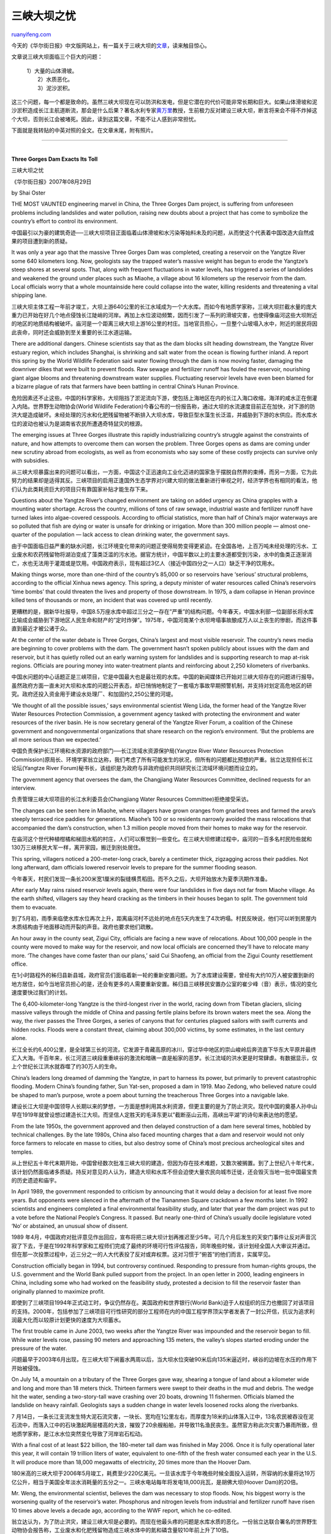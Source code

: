 .. _200708_three_gorges_dam_exacts_its_toll:

三峡大坝之忧
===============================

`ruanyifeng.com <http://www.ruanyifeng.com/blog/2007/08/three_gorges_dam_exacts_its_toll.html>`__

今天的《华尔街日报》中文版网站上，有一篇关于三峡大坝的\ `文章 <http://chinese.wsj.com/gb/20070829/chw110745.asp?source=rss>`__\ ，读来触目惊心。

文章说三峡大坝面临三个巨大的问题：

    | 1）大量的山体滑坡。
    |  2）水质恶化。
    |  3）泥沙淤积。

这三个问题，每一个都是致命的。虽然三峡大坝现在可以防洪和发电，但是它潜在的代价可能非常长期和巨大。如果山体滑坡和泥沙淤积造成长江主航道断流，那会是什么后果？著名水利专家\ `黄万里 <http://www.google.com/search?q=%E9%BB%84%E4%B8%87%E9%87%8C&sourceid=navclient-ff&ie=UTF-8&rlz=1B3GGGL_zh-CNCN216CN216>`__\ 教授，生前极力反对建设三峡大坝，断言将来会不得不炸掉这个大坝，否则长江会被堵死。因此，读到这篇文章，不能不让人感到非常担忧。

下面就是我转贴的中英对照的全文。在文章末尾，附有照片。


========================

| 
| **Three Gorges Dam Exacts Its Toll**

三峡大坝之忧

《华尔街日报》2007年08月29日

by Shai Oster

THE MOST VAUNTED engineering marvel in China, the Three Gorges Dam
project, is suffering from unforeseen problems including landslides and
water pollution, raising new doubts about a project that has come to
symbolize the country’s effort to control its environment.

中国最引以为豪的建筑奇迹──三峡大坝项目正面临着山体滑坡和水污染等始料未及的问题，从而使这个代表着中国改造大自然成果的项目遭到新的质疑。

It was only a year ago that the massive Three Gorges Dam was completed,
creating a reservoir on the Yangtze River some 640 kilometers long. Now,
geologists say the trapped water’s massive weight has begun to erode the
Yangtze’s steep shores at several spots. That, along with frequent
fluctuations in water levels, has triggered a series of landslides and
weakened the ground under places such as Miaohe, a village about 16
kilometers up the reservoir from the dam. Local officials worry that a
whole mountainside here could collapse into the water, killing residents
and threatening a vital shipping lane.

三峡大坝主体工程一年前才竣工，大坝上游640公里的长江水域成为一个大水库。而如今有地质学家称，三峡大坝拦截水量的庞大重力已开始在好几个地点侵蚀长江陡峭的河岸。再加上水位波动频繁，因而引发了一系列的滑坡灾害，也使得像庙河这些大坝附近的地区的地质结构被破坏。庙河是一个距离三峡大坝上游16公里的村庄。当地官员担心，一旦整个山坡塌入水中，附近的居民将因此丧命，同时还会威胁到至关重要的长江水道运输。

There are additional dangers. Chinese scientists say that as the dam
blocks silt heading downstream, the Yangtze River estuary region, which
includes Shanghai, is shrinking and salt water from the ocean is flowing
further inland. A report this spring by the World Wildlife Federation
said water flowing through the dam is now moving faster, damaging the
downriver dikes that were built to prevent floods. Raw sewage and
fertilizer runoff has fouled the reservoir, nourishing giant algae
blooms and threatening downstream water supplies. Fluctuating reservoir
levels have even been blamed for a bizarre plague of rats that farmers
have been battling in central China’s Hunan Province.

危险因素还不止这些。中国的科学家称，大坝阻挡了淤泥流向下游，使包括上海地区在内的长江入海口收缩，海洋的咸水正在倒灌入内陆。世界野生动物协会(World
Wildlife
Federation)今春公布的一份报告称，通过大坝的水流速度目前正在加快，对下游的防洪大堤造成破坏。未经处理的污水和化肥残留物被不断排入大坝水库，导致巨型水藻生长泛滥，并威胁到下游的水供应。而水库水位的波动也被认为是湖南省农民所遭遇奇特鼠灾的根源。

The emerging issues at Three Gorges illustrate this rapidly
industrializing country’s struggle against the constraints of nature,
and how attempts to overcome them can worsen the problem. Three Gorges
opens as dams are coming under new scrutiny abroad from ecologists, as
well as from economists who say some of these costly projects can
survive only with subsidies.

从三峡大坝暴露出来的问题可以看出，一方面，中国这个正迅速向工业化迈进的国家急于摆脱自然界的束缚，而另一方面，它为此努力的结果却是适得其反。三峡项目的启用正逢国外生态学界对兴建大坝的做法重新进行审视之时，经济学界也有相同的看法，他们认为此类耗资巨大的项目只有靠国家补贴才能生存下来。

Questions about the Yangtze River’s changed environment are taking on
added urgency as China grapples with a mounting water shortage. Across
the country, millions of tons of raw sewage, industrial waste and
fertilizer runoff have turned lakes into algae-covered cesspools.
According to official statistics, more than half of China’s major
waterways are so polluted that fish are dying or water is unsafe for
drinking or irrigation. More than 300 million people — almost
one-quarter of the population — lack access to clean drinking water, the
government says.

由于中国面临日益严重的缺水问题，长江环境变化带来的问题正使得局势变得更紧迫。在全国各地，上百万吨未经处理的污水、工业废水和农药残留物将湖泊变成了藻类泛滥的污水池。据官方统计，中国半数以上的主要水道都受到污染，水中的鱼类正逐渐消亡，水也无法用于灌溉或是饮用。中国政府表示，现有超过3亿人（接近中国四分之一人口）缺乏干净的饮用水。

Making things worse, more than one-third of the country’s 85,000 or so
reservoirs have ‘serious’ structural problems, according to the official
Xinhua news agency. This spring, a deputy minister of water resources
called China’s reservoirs ‘time bombs’ that could threaten the lives and
property of those downstream. In 1975, a dam collapse in Henan province
killed tens of thousands or more, an incident that was covered up until
recently.

更糟糕的是，据新华社报导，中国8.5万座水库中超过三分之一存在”严重”的结构问题。今年春天，中国水利部一位副部长将水库比喻成会威胁到下游地区人民生命和财产的”定时炸弹”。1975年，中国河南某个水坝垮塌事故酿成万人以上丧生的惨剧，而这件事直到最近才被公诸于众。

At the center of the water debate is Three Gorges, China’s largest and
most visible reservoir. The country’s news media are beginning to cover
problems with the dam. The government hasn’t spoken publicly about
issues with the dam and reservoir, but it has quietly rolled out an
early warning system for landslides and is supporting research to map
at-risk regions. Officials are pouring money into water-treatment plants
and reinforcing about 2,250 kilometers of riverbanks.

中国水问题的中心话题正是三峡项目，它是中国最大也是最壮观的水库。中国的新闻媒体已开始对三峡大坝存在的问题进行报导。虽然政府方面一直未对大坝和水库的问题公开表态，却已悄悄地制定了一套塌方事故早期预警机制，并支持对划定高危地区的研究。政府还投入资金用于建设水处理厂、和加固约2,250公里的河堤。

‘We thought of all the possible issues,’ says environmental scientist
Weng Lida, the former head of the Yangtze River Water Resources
Protection Commission, a government agency tasked with protecting the
environment and water resources of the river basin. He is now secretary
general of the Yangtze River Forum, a coalition of the Chinese
government and nongovernmental organizations that share research on the
region’s environment. ‘But the problems are all more serious than we
expected.’

中国负责保护长江环境和水资源的政府部门──长江流域水资源保护局(Yangtze
River Water Resources Protection
Commission)原局长、环境学家翁立达称，我们考虑了所有可能发生的状况，但所有的问题都比预想的严重。翁立达现担任长江论坛(Yangtze
River
Forum)秘书长，该组织是为政府与非政府组织共同研究长江流域环境问题而设立的。

The government agency that oversees the dam, the Changjiang Water
Resources Committee, declined requests for an interview.

负责管理三峡大坝项目的长江水利委员会(Changjiang Water Resources
Committee)拒绝接受采访。

The changes can be seen here in Miaohe, where villagers have grown
oranges from gnarled trees and farmed the area’s steeply terraced rice
paddies for generations. Miaohe’s 100 or so residents narrowly avoided
the mass relocations that accompanied the dam’s construction, when 1.3
million people moved from their homes to make way for the reservoir.

在庙河这个世代种植柑橘和梯田水稻的村庄，人们可以察觉到一些变化。在三峡大坝修建过程中，庙河的一百多名村民险些就和130万三峡移民大军一样，离开家园，搬迁到别处居住。

This spring, villagers noticed a 200-meter-long crack, barely a
centimeter thick, zigzagging across their paddies. Not long afterward,
dam officials lowered reservoir levels to prepare for the summer
flooding season.

今年春天，村民们发现一条长200米宽1厘米的裂缝横贯稻田。而不久之后，大坝开始放水为夏季汛期作准备。

After early May rains raised reservoir levels again, there were four
landslides in five days not far from Miaohe village. As the earth
shifted, villagers say they heard cracking as the timbers in their
houses began to split. The government told them to evacuate.

到了5月初，雨季来临使水库水位再次上升，距离庙河村不远处的地点在5天内发生了4次坍塌。村民反映说，他们可以听到房屋内木质结构由于地面移动而开裂的声音。政府也要求他们疏散。

An hour away in the county seat, Zigui City, officials are facing a new
wave of relocations. About 100,000 people in the county were moved to
make way for the reservoir, and now local officials are concerned
they’ll have to relocate many more. ‘The changes have come faster than
our plans,’ said Cui Shaofeng, an official from the Zigui County
resettlement office.

在1小时路程外的秭归县新县城，政府官员们面临着新一轮的重新安置问题。为了水库建设需要，曾经有大约10万人被安置到新的地方居住，如今当地官员担心的是，还会有更多的人需要重新安置。秭归县三峡移民安置办公室的崔少峰（音）表示，情况的变化速度要快过我们的计划。

The 6,400-kilometer-long Yangtze is the third-longest river in the
world, racing down from Tibetan glaciers, slicing massive valleys
through the middle of China and passing fertile plains before its brown
waters meet the sea. Along the way, the river passes the Three Gorges, a
series of canyons that for centuries plagued sailors with swift currents
and hidden rocks. Floods were a constant threat, claiming about 300,000
victims, by some estimates, in the last century alone.

长江全长约6,400公里，是全球第三长的河流，它发源于青藏高原的冰川，穿过华中地区的崇山峻岭后奔流直下华东大平原并最终汇入大海。千百年来，长江河道三峡段重重峡谷的激流和暗礁一直是船家的恶梦。长江流域的洪水更是时常肆虐。有数据显示，仅上个世纪长江洪水就吞噬了约30万人的生命。

China’s leaders long dreamed of damming the Yangtze, in part to harness
its power, but primarily to prevent catastrophic flooding. Modern
China’s founding father, Sun Yat-sen, proposed a dam in 1919. Mao
Zedong, who believed nature could be shaped to man’s purpose, wrote a
poem about turning the treacherous Three Gorges into a navigable lake.

建设长江大坝是中国领导人长期以来的梦想，一方面是想利用其水利资源，但更主要的是为了防止洪灾。现代中国的奠基人孙中山早在1919年就曾设想过建造长江大坝。而坚信人定胜天的毛泽东更以”截断巫山云雨，高峡出平湖”的诗句来表达他的愿望。

From the late 1950s, the government approved and then delayed
construction of a dam here several times, hobbled by technical
challenges. By the late 1980s, China also faced mounting charges that a
dam and reservoir would not only force farmers to relocate en masse to
cities, but also destroy some of China’s most precious archeological
sites and temples.

从上世纪五十年代末期开始，中国曾经数次批准三峡大坝的建造，但因为存在技术难题，又数次被搁置。到了上世纪八十年代末，该计划仍然面临诸多质疑。持反对意见的人认为，建造大坝和水库不但会迫使大量农民向城市迁徙，还会毁灭当地一批中国最宝贵的历史遗迹和庙宇。

In April 1989, the government responded to criticism by announcing that
it would delay a decision for at least five more years. But opponents
were silenced in the aftermath of the Tiananmen Square crackdown a few
months later. In 1992 scientists and engineers completed a final
environmental feasibility study, and later that year the dam project was
put to a vote before the National People’s Congress. It passed. But
nearly one-third of China’s usually docile legislature voted ‘No’ or
abstained, an unusual show of dissent.

1989
年4月，中国政府对批评意见作出回应，宣布将把三峡大坝计划再推迟至少5年。可几个月后发生的天安门事件让反对声音沉寂了下去，于是在1992年科学家和工程师们完成了最终的环境可行性评估报告，同年晚些时候，该计划经全国人大审议并通过。但在那一次投票过程中，近三分之一的人大代表投了反对或弃权票。这对习惯于”俯首”的他们而言，实属罕见。

Construction officially began in 1994, but controversy continued.
Responding to pressure from human-rights groups, the U.S. government and
the World Bank pulled support from the project. In an open letter in
2000, leading engineers in China, including some who had worked on the
feasibility study, protested a decision to fill the reservoir faster
than originally planned to maximize profit.

即使到了三峡项目1994年正式动工时，争议仍然存在。美国政府和世界银行(World
Bank)迫于人权组织的压力也撤回了对该项目的支持。2000年，包括参加了三峡项目可行性研究的部分工程师在内的中国工程学界顶尖学者发表了一封公开信，抗议为追求利润最大化而以较原计划更快的速度为大坝蓄水。

The first trouble came in June 2003, two weeks after the Yangtze River
was impounded and the reservoir began to fill. While water levels rose,
passing 90 meters and approaching 135 meters, the valley’s slopes
started eroding under the pressure of the water.

问题最早于2003年6月出现，在三峡大坝下闸蓄水两周以后，当大坝水位突破90米后向135米逼近时，峡谷的边坡在水压的作用下开始被侵蚀。

On July 14, a mountain on a tributary of the Three Gorges gave way,
shearing a tongue of land about a kilometer wide and long and more than
18 meters thick. Thirteen farmers were swept to their deaths in the mud
and debris. The wedge hit the water, sending a two-story-tall wave
crashing over 20 boats, drowning 11 fishermen. Officials blamed the
landslide on heavy rainfall. Geologists says a sudden change in water
levels loosened rocks along the riverbanks.

7
月14日，一条长江支流发生特大泥石流灾害，一块长、宽均在1公里左右，而厚度为18米的山体落入江中，13名农民被吞没在泥石流中，而落入江中的石块激起两层楼高的大浪，摧毁了20余艘船舶，并导致11名渔民丧生。虽然官方称此次灾害乃暴雨所致，但地质学家称，是江水水位突然变化导致了河岸岩石松动。

With a final cost of at least $22 billion, the 180-meter tall dam was
finished in May 2006. Once it is fully operational later this year, it
will contain 19 trillion liters of water, equivalent to one-fifth of the
fresh water consumed each year in the U.S. It will produce more than
18,000 megawatts of electricity, 20 times more than the Hoover Dam.

180米高的三峡大坝于2006年5月竣工，耗费至少220亿美元。一旦该水库于今年晚些时候全面投入运转，所容纳的水量将达19万亿公升，相当于美国全年淡水消耗量的五分之一。三峡水电站每年将发电18,000兆瓦，是胡佛大坝(Hoover
Dam)的20倍。

Mr. Weng, the environmental scientist, believes the dam was necessary to
stop floods. Now, his biggest worry is the worsening quality of the
reservoir’s water. Phosphorus and nitrogen levels from industrial and
fertilizer runoff have risen 10 times above levels a decade ago,
according to the WWF report, which he co-edited.

翁立达认为，为了防止洪灾，建设三峡大坝是必要的。而现在他最头疼的问题是水库水质的恶化。一份翁立达联合署名的世界野生动物协会报告称，工业废水和化肥残留物造成三峡水体中的氮和磷含量较10年前上升了10倍。

The Three Gorges reservoir is also filling with sewage. Wastewater
discharge has soared in the Yangtze River basin, more than doubling from
2000 to 2005, the WWF report says. The basin is home to 160 million
people, including 30 million in what is now by some measures the world’s
largest municipality, Chongqing, about 640 kilometers upstream from the
dam. In the decade ending in 2005, the Yangtze basin economy grew 12.6%
a year on average — a percentage point faster than the rest of the
nation — as it has switched from agriculture to heavy industry.

生活污水也被排入三峡水库。据世界野生动物协会的报告称，长江流域的污水排放量激增，2000至2005年间增长了一倍以上。而在这一地区生活着1.6亿人，其中包括位于三峡大坝上游640公里处全球最大都市──重庆的3,000万人。在1995至2005年间，长江流域的经济年均增长率为12.6%，超过全国平均水平，该地区正迅速从农业经济向重工业经济转型。

Scientists and government officials say many sewage plants were built to
process waste before it hits the reservoir, but that some aren’t
connected to city drains. Zhou Wei, vice director of the department of
reservoir management at the government’s Three Gorges Project
Construction Committee, acknowledges that sewage levels in the reservoir
appear to be increasing. He says the government has given additional
funds to make sure plants are running full-time.

科学家和政府官员声称，该地区有许多污水处理厂，污水在排入水库前会先经过处理，但实际上一些污水处理厂并未与城市排污系统相连。三峡工程建设委员会(Three
Gorges Project Construction
Committee)水库管理部副主任周伟（音）承认，排入三峡水库的污水正在增加。他表示，政府已投入更多资金确保处理厂能24小时运转。

From the beginning, engineers were also concerned about sedimentation.
The Yangtze carries 500 million metric tons of silt into the gorges each
year. Without a way to release most of this mud, the reservoir would
silt up and possibly collapse. Government engineers created 23 sluice
gates at the bottom of the dam to release turbid water during flood
season, and they estimate the system will keep the reservoir at roughly
90% or more of its capacity for nearly a century. Some critics believe
sedimentation is growing at a faster rate, which could eventually make
the dam unable to contain a flood crest.

从一开始，泥沙淤积就是工程师们所担心的问题。长江每年要携带5亿立方米的泥沙进入三峡，但其中大部分都无法排出去，水库因此将出现淤塞，三峡大坝进而有可能垮塌。工程师在大坝底部设计了23道闸门用于在汛期冲走泥沙。据他们估计，该系统可保证三峡水库在今后一个世纪维持90%甚至更高的库容。不过有意见认为，泥沙淤积的速度在加快，并最终会导致大坝无法承受洪峰。

Downstream, fluctuating sediment levels pose yet a different problem. In
water with little sediment, sunlight reaches deeper and nourishes the
photosynthetic algae, which also feeds on sewage and fertilizer runoff,
Mr. Weng says.

而在长江中、下游地区，泥沙淤积状况的变化则会产生另外的问题。随着水中沉
物的减少，阳光可以照到更深的水中，进而促进那些既能吸收污水和化肥残留物养分又具备光合作用功能的水藻旺盛生长。

Mr. Zhou, the reservoir management vice director, says the dam isn’t
responsible for the blooms. Algae had turned out to be less of a concern
than the Three Gorges committee had expected, he says, with only minor
blooms in Yangtze tributaries. He didn’t address downstream algae
growth.

而周伟认为，大坝并非导致水藻孳生的原因。水藻问题没有工程建设委员会预想的那么严重，只在长江的支流出现小规模的爆发。但他并没有对下游流域水藻增多作出解释。

There are also concerns about whether the dam will fulfill its primary
flood-control function. Weeks of torrential downpours in July created
one of the biggest surges on the upper Yangtze — the biggest crest since
1998, when flooding on the undammed river killed thousands downstream.
Officials announced on Aug. 1 that the crest passed through the dam
without incident, crediting the structure for taming it for the river’s
lower reaches.

三峡大坝是否能履行其调节洪水这项主要的功能也受到质疑。今年7月长江上游地区连续数周大雨，形成了自1998年来最大的一次洪水，98年那场大洪水导致长江中、下游地区数千人丧生，当时三峡大坝尚未建成。8月1日政府宣布洪峰安全通过三峡大坝，并将长江中、下游地区的安澜归功于大坝的防洪功能。

Critics say that while the dam can handle flood surges, it may
contribute to downstream flooding for an unforeseen reason. Past the
narrow gorges where it enters central China’s broad plains, the river
traditionally slowed, and in some places centuries of sedimentation
raised the riverbed above the surrounding countryside and is held back
by dikes, as in the city of New Orleans. Water released by the dam runs
faster, the WWF says, because the dams traps most of the silt. Lightened
of its muddy load, the water courses out with more force and speed and
threatens to gouge out the dikes.

然而批评人士称，尽管大坝能起到调节洪水的作用，但却有可能因一个意想不到的原因酿成下游地区洪水泛滥。当江水冲过狭窄的坝口后，就进入了华中大平原地区。在没有三峡大坝的时代，长江流入该地区后水流流速通常会放慢，长年的泥沙淤积使这段长江成为”地上河”，要靠堤岸来约束，就像美国的新奥尔良。而世界野生动物协会称，由于大坝阻拦了大部分淤泥，使江水携带的泥沙量减少，导致江水流入华中大平原时流速加快、冲力加大，进而对这里地上河的堤岸造成威胁。

Geologists, meanwhile, are focusing on landslides. The Three Gorges were
formed as the river gradually sliced through rock 300 million to 70
million years ago. The gorges have a base of limestone but are layered
in places with sandstone, shale and mudstone — softer materials that are
more likely to collapse. As dam officials raise and lower water levels
in anticipation of floods, the soaking and huge pressure changes leave
banks weakened and in danger of collapse.

与此同时，滑坡也是地质学家们关注的问题。长江三峡是在距今3亿至7000万年前通过江水不断侵蚀岩石而形成的，虽然三峡大坝是建于石灰岩结构之上，但在这层石灰岩之下，却是砂岩、页岩和泥岩，这些都是质地较软并容易发生塌陷的结构。随着大坝管理部门按照洪水预报不断调整水位，江水渗入大坝地下岩层以及巨大的水压变化会削弱库区堤岸的强度，进而出现垮塌的危险。

‘Slope instability is responsible for the most widespread natural hazard
in the Three Gorges,’ a team of scientists at the Imperial College
London wrote earlier this year in the ‘Quarterly Journal of Engineering
Geology and Hydrogeology,’ published by the Geological Society of
London. They warned the problem is likely to get worse.

伦敦帝国学院(Imperial College
London)一个科学小组今年早些时候在《工程地质和水文地质学季刊》(Quarterly
Journal of Engineering Geology and
Hydrogeology)发表文章称，边坡失稳是三峡地区最普遍自然灾害的成因所在。他们还警告说，情况可能会变得更糟。

One of the authors looked at satellite readings of Zigui, Wushan and
Badong counties, with a combined population of more than million people.
In these areas, estimated geologist Ioannis Fourniadis of Imperial
College London, 3% of slopes are actively falling and 7% are unstable
for activities such as road-building. Another 15% were mostly stable.
The rest were solid limestone, which he says pose extremely low risk.

该文的作者之一──伦敦帝国学院地质学家伊欧尼斯•弗尼阿迪斯(Ioannis
Fourniadis)在观察过秭归、巫山和巴东县（这三个县的总人口超过百万）的卫星照片后发现，3%的边坡处于活跃的下滑状态，7%的边坡因为修路等活动而不稳定，另有15%基本稳定。其余边坡由坚固的石灰岩构成，发生滑坡的危险很低。

Landslides can also trigger tsunamis, says Mr. Wang Fawu, a scientist at
the Disaster Prevention Research Institute at Kyoto University, who has
studied the gorges for decades. Narrow valleys could amplify a wave set
off by falling rocks, sending a wall of water downriver. Such a flood
occurred at northern Italy’s Vaiont Dam in 1963, he says, killing 2,000
people.

京都大学(Kyoto University)灾难预防研究所(Disaster Prevention Research
Institute)数十年来研究峡谷地质的科学家汪发武表示，滑坡还可能引发水啸。狭窄的峡谷会起到放大岩石塌落所激起水浪的作用，引发下游巨浪。类似的灾难曾于1963年在意大利北部的维昂特水坝(Vaiont
Dam)发生过，导致两千人丧生。

A spokesman for China’s Ministry of Land Resources blames this year’s
high incidence of landslides on heavy rainfalls since spring. He says
the early-warning system has detected some major slides and that the
government is training local people to recognize landslide warning
signs.

中国国土资源部(Ministry of Land
Resources)某发言人将今年泥石流灾害高发的原因归咎于入春以后的大雨。他表示，早期预警机制已经探测到了一些重大泥石流灾害，政府正在教给当地人如何识别将发生滑坡、泥石流的征兆。

A kilometer from Miaohe, where the gravel road that provides sole access
to the village passes through a muddy tunnel, the villagers have set up
temporary housing. Inside the tunnel, the farmers live in plastic
lean-tos. Nearby the local government is creating a clearing where
refugees will build their new homes. The site is an hour’s walk from a
simple river ferry.

在离庙河村1公里的地方，通往这个村庄唯一的碎石路会经过一个泥泞的隧道。村民们已经暂时安置在这里，睡在塑料帐篷中。地方政府正在附近清理场地供村民们建造新房。新的村址距离同一条河有1小时步行路程。

The government is providing some money for new homes, but the villagers
say it isn’t enough. The farmers will be able to grow rice, oranges and
tea here, but they complain that the land here isn’t good for the crops.
In a nod to the villagers’ bleak future, the local government is
providing families a dowry for their daughters, to encourage them to
marry out.

政府为村民建新房提供了一些资金。但村民们觉得这还不够。他们可以在这里种植水稻、柑橘和茶叶，但他们抱怨这块土地不够好。为解决村民们未来窘迫的生活问题，当地政府将为庙河村的女性出嫁提供嫁妆，鼓励他们嫁到外地。

‘This all started happening right after they began damming the river,’
says villager Han Qingxi, 52 years old, pausing for a moment from
rebuilding his simple stone home. Nearby, giant backhoes level the
mountainside. ‘They say it’s safer here,’ he says.

正在建造新屋的52岁村民韩庆喜（音）停下手中的活计说，”这一切都是在蓄水后不久才开始发生的。他们说这里会更安全。”而在不远处，巨大的推土机正在山腰上平整土地。

**[新闻图片]**

中国最引以为豪的建筑奇迹：三峡大坝正在被山体滑坡等各种始料未及的问题所困扰，也使这个代表着中国改造大自然成果的项目遭到新的质疑。

三峡大坝于1994年正式动工，2003年6月上游水库开始蓄水。2006年6月，三峡大坝全部完工。

三峡大坝将于今年晚些时候全面投入运转，届时它的库容量将达到190亿立方米，总装机容量超过1,800万千瓦，比胡佛大坝(Hoover
Dam)的发电量高出20倍。

三峡工程耗资超过220亿美元，移民人数约为130万人。不过，在大坝开始蓄水仅仅两周后一些问题就开始浮出水面。

随着长江水位不断上涨，两岸山坡遭到冲蚀，大面积山体落入江中。

庙河村距三峡大坝17公里左右，通往该村的道路上还能看到前不久发生滑坡的痕迹。即使在三峡大坝修建之前，这片地区也很容易发生滑坡。

大坝蓄水以及雨季的水位调整引发了山体滑坡，也严重损害了庙河村等地区的地质结构。

地基的移动使杜岑勇（音，图左站立者）家的房屋出现了裂缝。他卖光了自家养殖的生猪，希望能筹措到足够的钱在其他地方重新建房。

其他村民正在距此1公里左右的地方修建新房，那里的地质条件据说更为稳定。

田间的一处坟地，这个村庄已经人去楼空。

和许多庙河的村民一样，韩庆喜（图左）在建新房时居住在隧道中。他说，”这一切都是在蓄水后不久才开始发生的。他们说这里会更安全。”

三峡大坝面临的问题不仅仅是松动的土地。科学家警告说，工厂废水、化肥残留物和未经处理的污水将很快在水库中蓄积，这将导致有毒水藻泛滥，并威胁下游的水源供应。

此外，批评人士指出，三峡船闸和仍未竣工的船只升降装置恐怕难以达到设计能力要求。

（完）

.. note::
    原文地址: http://www.ruanyifeng.com/blog/2007/08/three_gorges_dam_exacts_its_toll.html 
    作者: 阮一峰 

    编辑: 木书架 http://www.me115.com